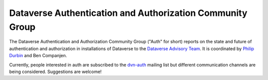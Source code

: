 Dataverse Authentication and Authorization Community Group
++++++++++++++++++++++++++++++++++++++++++++++++++++++++++

The Dataverse Authentication and Authorization Community Group ("Auth" for short) reports on the state and future of authentication and authorization in installations of Dataverse to the `Dataverse Advisory Team <../advisory-team.html>`__. It is coordinated by `Philip Durbin <http://www.iq.harvard.edu/people/philip-durbin>`__ and Ben Companjen.

Currently, people interested in auth are subscribed to the `dvn-auth <https://lists.iq.harvard.edu/pipermail/dvn-auth/2013-September/000000.html>`__ mailing list but different communication channels are being considered. Suggestions are welcome!
